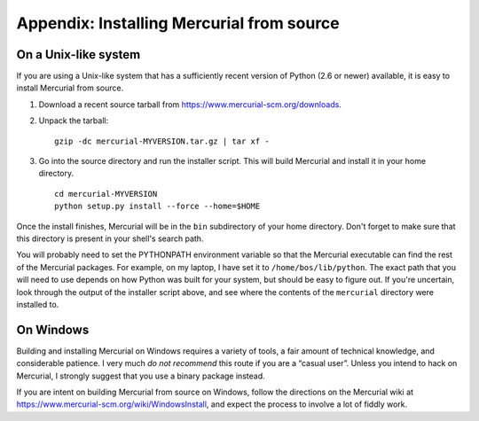 .. _chap:srcinstall:


Appendix: Installing Mercurial from source
==========================================

.. _sec:srcinstall:unixlike:


On a Unix-like system
~~~~~~~~~~~~~~~~~~~~~

If you are using a Unix-like system that has a sufficiently recent version of Python (2.6 or newer) available, it is easy to install Mercurial from
source.

1. Download a recent source tarball from https://www.mercurial-scm.org/downloads.

2. Unpack the tarball:

   ::

       gzip -dc mercurial-MYVERSION.tar.gz | tar xf -

3. Go into the source directory and run the installer script. This will build Mercurial and install it in your home directory.

   ::

       cd mercurial-MYVERSION
       python setup.py install --force --home=$HOME

Once the install finishes, Mercurial will be in the ``bin`` subdirectory of your home directory. Don't forget to make sure that this directory is
present in your shell's search path.

You will probably need to set the PYTHONPATH environment variable so that the Mercurial executable can find the rest of the Mercurial packages. For
example, on my laptop, I have set it to ``/home/bos/lib/python``. The exact path that you will need to use depends on how Python was built for your
system, but should be easy to figure out. If you're uncertain, look through the output of the installer script above, and see where the contents of
the ``mercurial`` directory were installed to.

On Windows
~~~~~~~~~~

Building and installing Mercurial on Windows requires a variety of tools, a fair amount of technical knowledge, and considerable patience. I very much
*do not recommend* this route if you are a “casual user”. Unless you intend to hack on Mercurial, I strongly suggest that you use a binary package
instead.

If you are intent on building Mercurial from source on Windows, follow the directions on the Mercurial wiki at
https://www.mercurial-scm.org/wiki/WindowsInstall, and expect the process to involve a lot of fiddly work.

